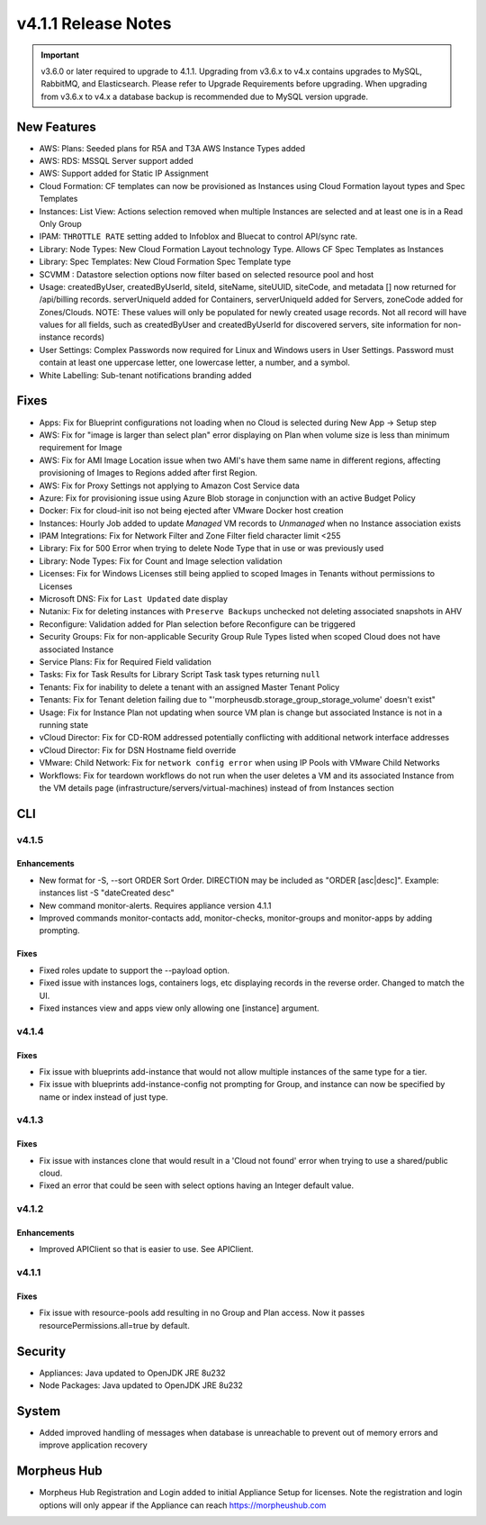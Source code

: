 v4.1.1 Release Notes
====================

.. important:: v3.6.0 or later required to upgrade to 4.1.1. Upgrading from v3.6.x to v4.x contains upgrades to MySQL, RabbitMQ, and Elasticsearch. Please refer to Upgrade Requirements before upgrading. When upgrading from v3.6.x to v4.x a database backup is recommended due to MySQL version upgrade.

New Features
------------

- AWS: Plans: Seeded plans for R5A and T3A AWS Instance Types added
- AWS: RDS: MSSQL Server support added
- AWS: Support added for Static IP Assignment
- Cloud Formation: CF templates can now be provisioned as Instances using Cloud Formation layout types and Spec Templates
- Instances: List View: Actions selection removed when multiple Instances are selected and at least one is in a Read Only Group
- IPAM: ``THROTTLE RATE`` setting added to Infoblox and Bluecat to control API/sync rate.
- Library: Node Types: New Cloud Formation Layout technology Type. Allows CF Spec Templates as Instances
- Library: Spec Templates: New Cloud Formation Spec Template type
- SCVMM : Datastore selection options now filter based on selected resource pool and host
- Usage: createdByUser, createdByUserId, siteId, siteName, siteUUID, siteCode, and metadata [] now returned for /api/billing records. serverUniqueId added for Containers, serverUniqueId added for Servers, zoneCode added for Zones/Clouds. NOTE: These values will only be populated for newly created usage records. Not all record will have values for all fields, such as createdByUser and createdByUserId for discovered servers, site information for non-instance records)
- User Settings: Complex Passwords now required for Linux and Windows users in User Settings. Password must contain at least one uppercase letter, one lowercase letter, a number, and a symbol.
- White Labelling: Sub-tenant notifications branding added

Fixes
-----

- Apps: Fix for Blueprint configurations not loading when no Cloud is selected during New App -> Setup step
- AWS: Fix for "image is larger than select plan" error displaying on Plan when volume size is less than minimum requirement for Image
- AWS: Fix for AMI Image Location issue when two AMI's have them same name in different regions, affecting provisioning of Images to Regions added after first Region.
- AWS: Fix for Proxy Settings not applying to Amazon Cost Service data
- Azure: Fix for provisioning issue using Azure Blob storage in conjunction with an active Budget Policy
- Docker: Fix for cloud-init iso not being ejected after VMware Docker host creation
- Instances: Hourly Job added to update `Managed` VM records to `Unmanaged` when no Instance association exists
- IPAM Integrations: Fix for Network Filter and Zone Filter field character limit <255
- Library: Fix for 500 Error when trying to delete Node Type that in use or was previously used
- Library: Node Types: Fix for Count and Image selection validation
- Licenses: Fix for Windows Licenses still being applied to scoped Images in Tenants without permissions to Licenses
- Microsoft DNS: Fix for ``Last Updated`` date display
- Nutanix: Fix for deleting instances with ``Preserve Backups`` unchecked not deleting associated snapshots in AHV
- Reconfigure: Validation added for Plan selection before Reconfigure can be triggered
- Security Groups:  Fix for non-applicable Security Group Rule Types listed when scoped Cloud does not have associated Instance
- Service Plans: Fix for Required Field validation
- Tasks: Fix for Task Results for Library Script Task task types returning ``null``
- Tenants: Fix for inability to delete a tenant with an assigned Master Tenant Policy
- Tenants: Fix for Tenant deletion failing due to "'morpheusdb.storage_group_storage_volume' doesn't exist"
- Usage: Fix for Instance Plan not updating when source VM plan is change but associated Instance is not in a running state
- vCloud Director: Fix for CD-ROM addressed potentially conflicting with additional network interface addresses
- vCloud Director: Fix for DSN Hostname field override
- VMware: Child Network: Fix for ``network config error`` when using IP Pools with VMware Child Networks
- Workflows: Fix for teardown workflows do not run when the user deletes a VM and its associated Instance from the VM details page (infrastructure/servers/virtual-machines) instead of from Instances section

.. API: Refresh Access Token issues
.. API Access - Refresh Token
.. Fresh Setup - 500 errors
.. - ESXi: Fix for image data store selection on cloud not saving when updated.

CLI
---

v4.1.5
^^^^^^
Enhancements
````````````
- New format for -S, --sort ORDER Sort Order. DIRECTION may be included as "ORDER [asc|desc]". Example: instances list -S "dateCreated desc"
- New command monitor-alerts. Requires appliance version 4.1.1
- Improved commands monitor-contacts add, monitor-checks, monitor-groups and monitor-apps by adding prompting.

Fixes
````````````
- Fixed roles update to support the --payload option.
- Fixed issue with instances logs, containers logs, etc displaying records in the reverse order. Changed to match the UI.
- Fixed instances view and apps view only allowing one [instance] argument.

v4.1.4
^^^^^^
Fixes
````````````
- Fix issue with blueprints add-instance that would not allow multiple instances of the same type for a tier.
- Fix issue with blueprints add-instance-config not prompting for Group, and instance can now be specified by name or index instead of just type.

v4.1.3
^^^^^^
Fixes
````````````
- Fix issue with instances clone that would result in a 'Cloud not found' error when trying to use a shared/public cloud.
- Fixed an error that could be seen with select options having an Integer default value.

v4.1.2
^^^^^^
Enhancements
````````````
- Improved APIClient so that is easier to use. See APIClient.

v4.1.1
^^^^^^
Fixes
````````````
- Fix issue with resource-pools add resulting in no Group and Plan access. Now it passes resourcePermissions.all=true by default.

Security
--------
- Appliances: Java updated to OpenJDK JRE 8u232
- Node Packages: Java updated to OpenJDK JRE 8u232

System
------

- Added improved handling of messages when database is unreachable to prevent out of memory errors and improve application recovery

Morpheus Hub
------------

- Morpheus Hub Registration and Login added to initial Appliance Setup for licenses. Note the registration and login options will only appear if the Appliance can reach https://morpheushub.com
